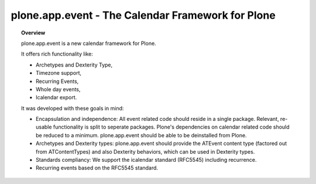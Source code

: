 **************************************************
plone.app.event - The Calendar Framework for Plone
**************************************************

.. topic:: Overview

    plone.app.event is a new calendar framework for Plone.

    It offers rich functionality like:

    * Archetypes and Dexterity Type,
    * Timezone support,
    * Recurring Events,
    * Whole day events,
    * Icalendar export.

    It was developed with these goals in mind:
   
    - Encapsulation and independence: All event related code should reside in a
      single package. Relevant, re-usable functionality is split to seperate
      packages.  Plone's dependencies on calendar related code should be
      reduced to a minimum. plone.app.event should be able to be deinstalled
      from Plone.

    - Archetypes and Dexterity types: plone.app.event should provide the
      ATEvent content type (factored out from ATContentTypes) and also
      Dexterity behaviors, which can be used in Dexterity types.

    - Standards compliancy: We support the icalendar standard (RFC5545)
      including recurrence.
      
    - Recurring events based on the RFC5545 standard.
